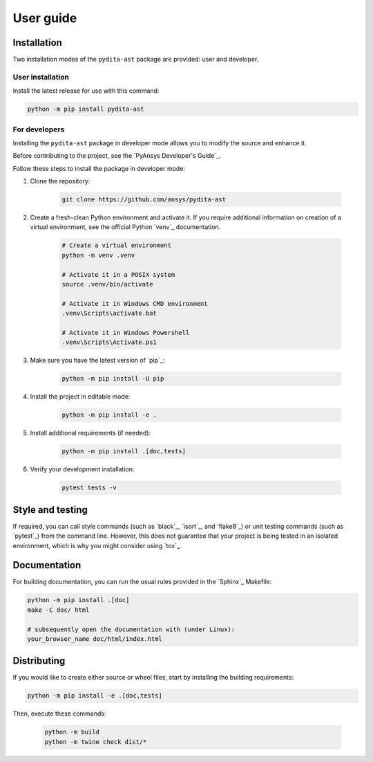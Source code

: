 .. _ref_user_guide:

User guide
==========

Installation
------------

Two installation modes of the ``pydita-ast`` package are provided: user and developer.

User installation
^^^^^^^^^^^^^^^^^

Install the latest release for use with this command:

.. code:: bash

    python -m pip install pydita-ast


For developers
^^^^^^^^^^^^^^

Installing the ``pydita-ast`` package in developer mode allows
you to modify the source and enhance it.

Before contributing to the project, see the `PyAnsys Developer's Guide`_.

Follow these steps to install the package in developer mode:

#. Clone the repository:

    .. code:: bash

        git clone https://github.com/ansys/pydita-ast

#. Create a fresh-clean Python environment and activate it. If you require
   additional information on creation of a virtual environment, see the
   official Python `venv`_ documentation.

    .. code:: bash

        # Create a virtual environment
        python -m venv .venv

        # Activate it in a POSIX system
        source .venv/bin/activate

        # Activate it in Windows CMD environment
        .venv\Scripts\activate.bat

        # Activate it in Windows Powershell
        .venv\Scripts\Activate.ps1

#. Make sure you have the latest version of `pip`_:

    .. code:: bash

        python -m pip install -U pip

#. Install the project in editable mode:

    .. code:: bash
    
        python -m pip install -e .

#. Install additional requirements (if needed):

     .. code:: bash

        python -m pip install .[doc,tests]

#. Verify your development installation:

    .. code:: bash
        
        pytest tests -v


Style and testing
-----------------

If required, you can call style commands (such as `black`_, `isort`_,
and `flake8`_) or unit testing commands (such as `pytest`_) from the command line.
However, this does not guarantee that your project is being tested in an isolated
environment, which is why you might consider using `tox`_.


Documentation
-------------

For building documentation, you can run the usual rules provided in the
`Sphinx`_ Makefile:

.. code:: bash

    python -m pip install .[doc]
    make -C doc/ html

    # subsequently open the documentation with (under Linux):
    your_browser_name doc/html/index.html

Distributing
------------

If you would like to create either source or wheel files, start by installing
the building requirements:

.. code:: bash

    python -m pip install -e .[doc,tests]

Then, execute these commands:

    .. code:: bash

        python -m build
        python -m twine check dist/*
